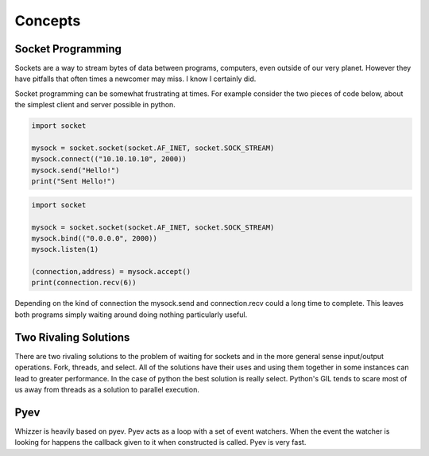 ========
Concepts
========

***********************
Socket Programming
***********************

Sockets are a way to stream bytes of data between programs, computers, even
outside of our very planet. However they have pitfalls that often times a
newcomer may miss. I know I certainly did.

Socket programming can be somewhat frustrating at times. For example
consider the two pieces of code below, about the simplest client and server
possible in python.

.. code-block:: python
   
    import socket

    mysock = socket.socket(socket.AF_INET, socket.SOCK_STREAM)
    mysock.connect(("10.10.10.10", 2000))
    mysock.send("Hello!")
    print("Sent Hello!")

.. code-block:: python

    import socket

    mysock = socket.socket(socket.AF_INET, socket.SOCK_STREAM)
    mysock.bind(("0.0.0.0", 2000))
    mysock.listen(1)

    (connection,address) = mysock.accept()
    print(connection.recv(6))


Depending on the kind of connection the mysock.send and connection.recv could
a long time to complete. This leaves both programs simply waiting around doing
nothing particularly useful.

**********************
Two Rivaling Solutions
**********************

There are two rivaling solutions to the problem of waiting for sockets and in
the more general sense input/output operations. Fork, threads, and select. All
of the solutions have their uses and using them together in some instances can
lead to greater performance. In the case of python the best solution is really
select. Python's GIL tends to scare most of us away from threads as a solution
to parallel execution.

**********************
Pyev
**********************

Whizzer is heavily based on pyev. Pyev acts as a loop with a set of event
watchers. When the event the watcher is looking for happens the callback
given to it when constructed is called. Pyev is very fast.


